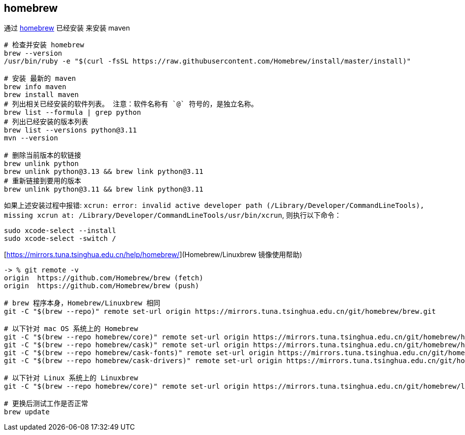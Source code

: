 



## homebrew

通过  link:https://brew.sh/[homebrew] 已经安装 来安装 maven

[source,shell]
----
# 检查并安装 homebrew
brew --version
/usr/bin/ruby -e "$(curl -fsSL https://raw.githubusercontent.com/Homebrew/install/master/install)"

# 安装 最新的 maven
brew info maven
brew install maven
# 列出相关已经安装的软件列表。 注意：软件名称有 `@` 符号的，是独立名称。
brew list --formula | grep python
# 列出已经安装的版本列表
brew list --versions python@3.11
mvn --version

# 删除当前版本的软链接
brew unlink python
brew unlink python@3.13 && brew link python@3.11
# 重新链接到要用的版本
brew unlink python@3.11 && brew link python@3.11
----

如果上述安装过程中报错:  `xcrun: error: invalid active developer path (/Library/Developer/CommandLineTools), missing xcrun at: /Library/Developer/CommandLineTools/usr/bin/xcrun`, 则执行以下命令：

[source,shell]
----
sudo xcode-select --install
sudo xcode-select -switch /
----

[https://mirrors.tuna.tsinghua.edu.cn/help/homebrew/](Homebrew/Linuxbrew 镜像使用帮助)
[source,shell]
----
-> % git remote -v
origin	https://github.com/Homebrew/brew (fetch)
origin	https://github.com/Homebrew/brew (push)

# brew 程序本身，Homebrew/Linuxbrew 相同
git -C "$(brew --repo)" remote set-url origin https://mirrors.tuna.tsinghua.edu.cn/git/homebrew/brew.git

# 以下针对 mac OS 系统上的 Homebrew
git -C "$(brew --repo homebrew/core)" remote set-url origin https://mirrors.tuna.tsinghua.edu.cn/git/homebrew/homebrew-core.git
git -C "$(brew --repo homebrew/cask)" remote set-url origin https://mirrors.tuna.tsinghua.edu.cn/git/homebrew/homebrew-cask.git
git -C "$(brew --repo homebrew/cask-fonts)" remote set-url origin https://mirrors.tuna.tsinghua.edu.cn/git/homebrew/homebrew-cask-fonts.git
git -C "$(brew --repo homebrew/cask-drivers)" remote set-url origin https://mirrors.tuna.tsinghua.edu.cn/git/homebrew/homebrew-cask-drivers.git

# 以下针对 Linux 系统上的 Linuxbrew
git -C "$(brew --repo homebrew/core)" remote set-url origin https://mirrors.tuna.tsinghua.edu.cn/git/homebrew/linuxbrew-core.git

# 更换后测试工作是否正常
brew update
----

